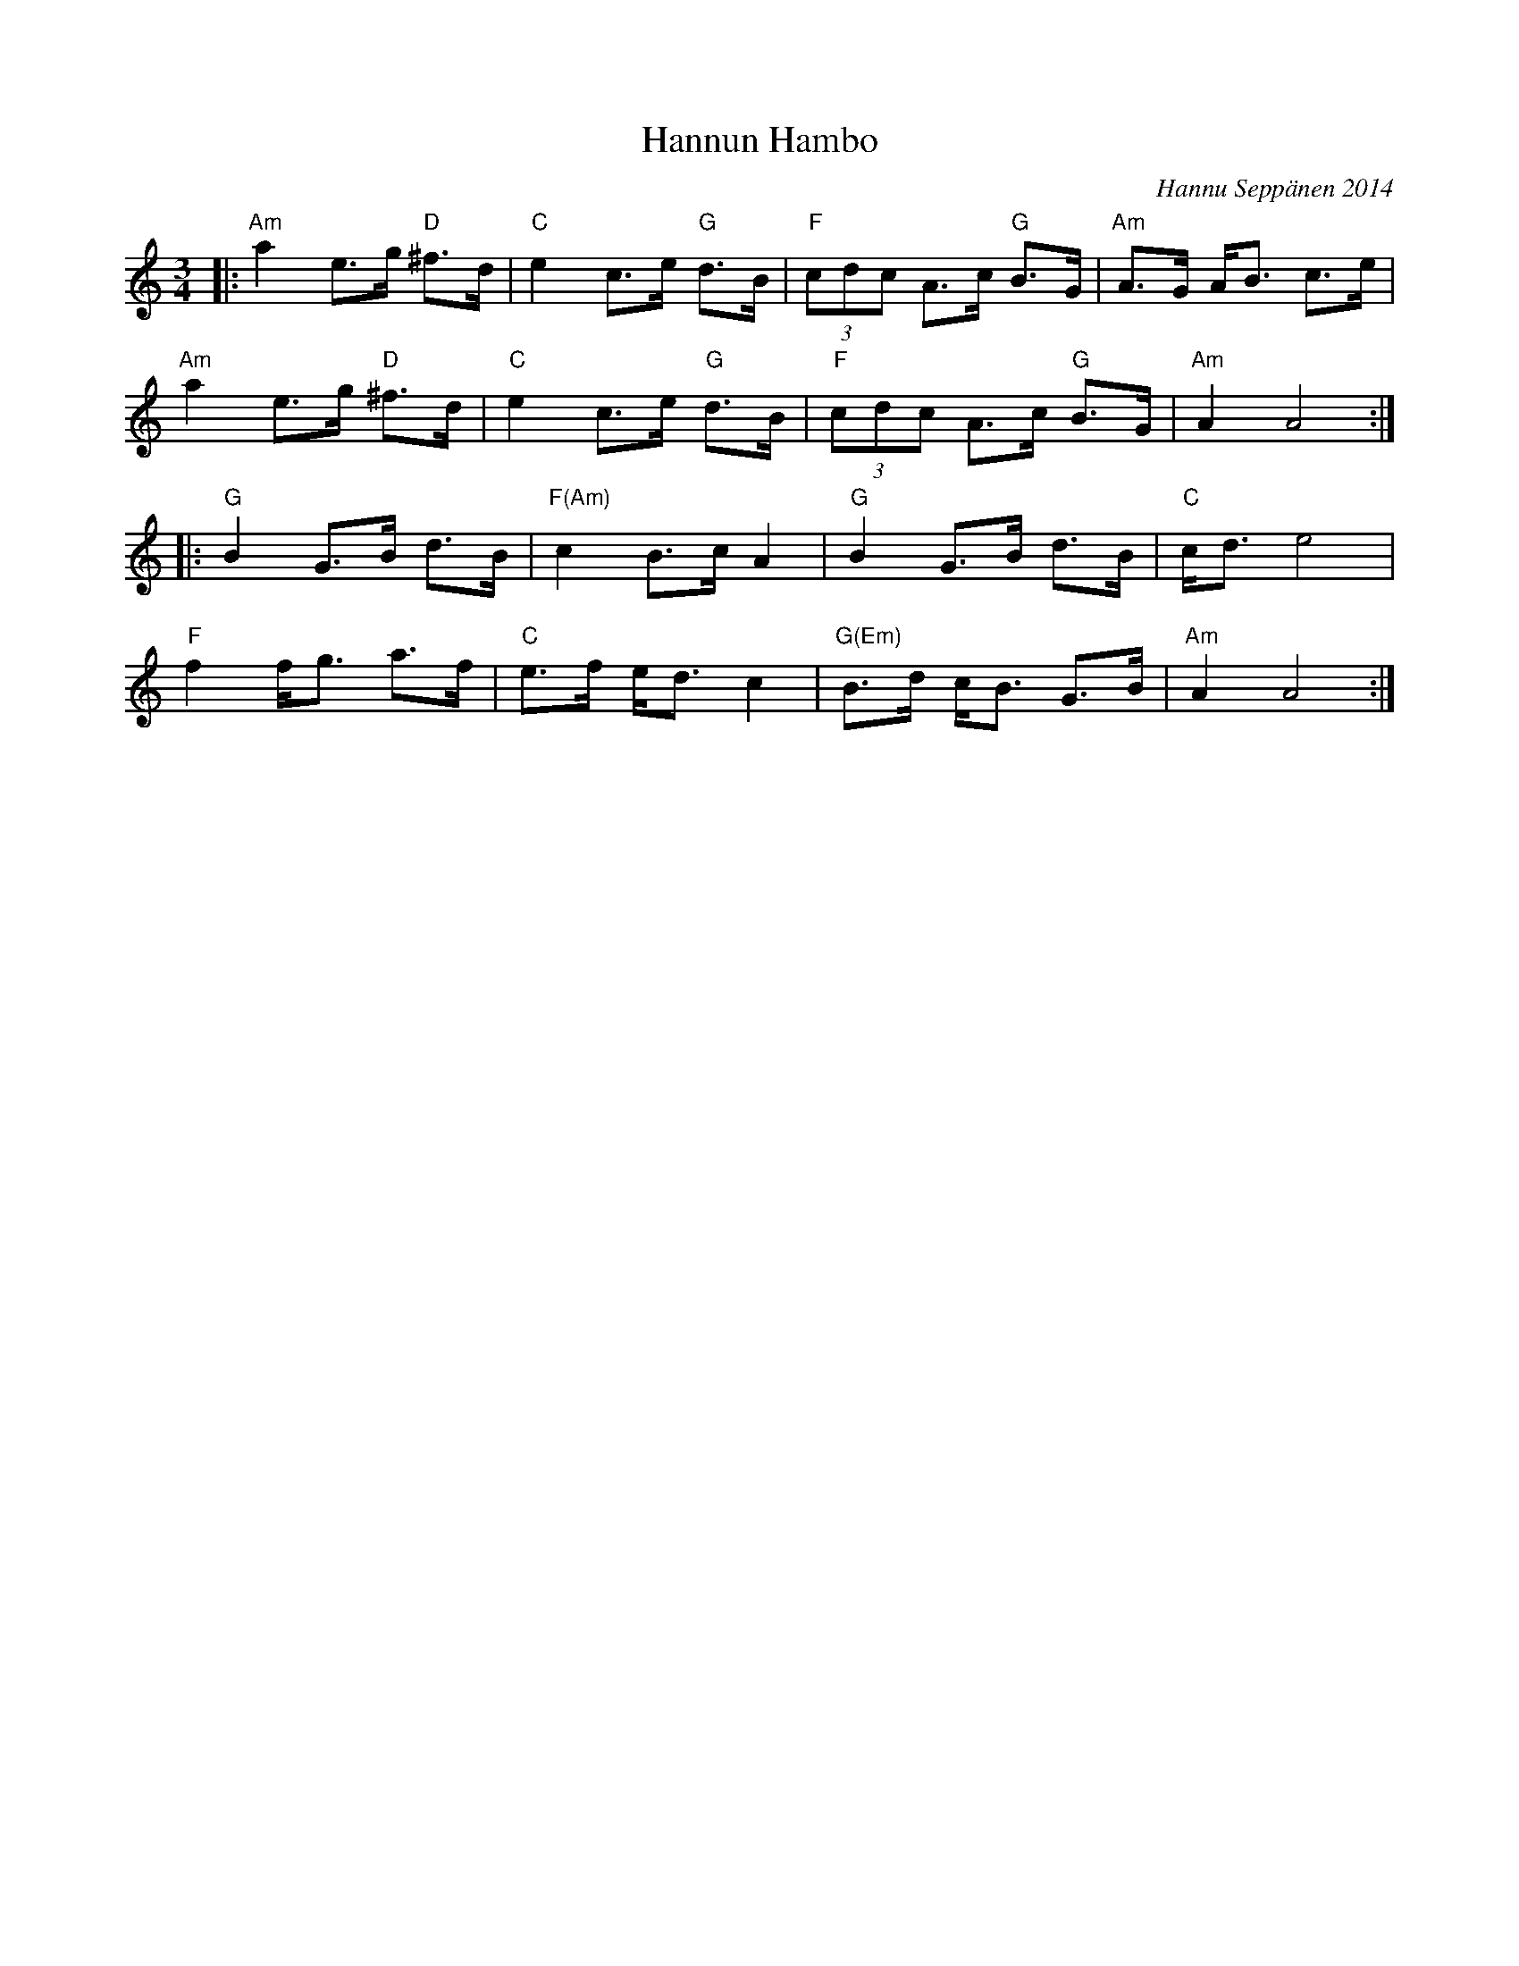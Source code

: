 X: 1
T: Hannun Hambo
C: Hannu Sepp\"anen 2014
Z: 2013 John Chambers <jc:trillian.mit.edu>
N: The date on this tune is a bit dubious. ;-)
M: 3/4
L: 1/8
K: Am
|:\
"Am"a2 e>g "D"^f>d | "C"e2 c>e "G"d>B | "F"(3cdc A>c "G"B>G | "Am"A>G A<B c>e |
"Am"a2 e>g "D"^f>d | "C"e2 c>e "G"d>B | "F"(3cdc A>c "G"B>G | "Am"A2 A4 :|
|:\
"G"B2 G>B d>B | "F(Am)"c2 B>c A2 | "G"B2 G>B d>B | "C"c<d e4 |
"F"f2 f<g a>f | "C"e>f e<d c2 | "G(Em)"B>d c<B G>B | "Am"A2 A4 :|
